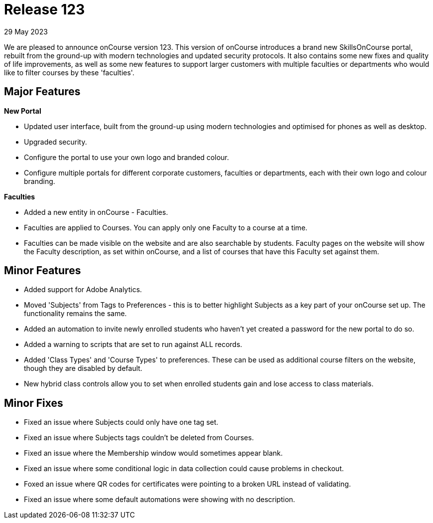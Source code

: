 
= Release 123
29 May 2023

We are pleased to announce onCourse version 123. This version of onCourse introduces a brand new SkillsOnCourse portal, rebuilt from the ground-up with modern technologies and updated security protocols. It also contains some new fixes and quality of life improvements, as well as some new features to support larger customers with multiple faculties or departments who would like to filter courses by these 'faculties'.

== Major Features

*New Portal*

* Updated user interface, built from the ground-up using modern technologies and optimised for phones as well as desktop.
* Upgraded security.
* Configure the portal to use your own logo and branded colour.
* Configure multiple portals for different corporate customers, faculties or departments, each with their own logo and colour branding.

*Faculties*

* Added a new entity in onCourse - Faculties.
* Faculties are applied to Courses. You can apply only one Faculty to a course at a time.
* Faculties can be made visible on the website and are also searchable by students. Faculty pages on the website will show the Faculty description, as set within onCourse, and a list of courses that have this Faculty set against them.

== Minor Features

* Added support for Adobe Analytics.
* Moved 'Subjects' from Tags to Preferences - this is to better highlight Subjects as a key part of your onCourse set up. The functionality remains the same.
* Added an automation to invite newly enrolled students who haven't yet created a password for the new portal to do so.
* Added a warning to scripts that are set to run against ALL records.
* Added 'Class Types' and 'Course Types' to preferences. These can be used as additional course filters on the website, though they are disabled by default.
* New hybrid class controls allow you to set when enrolled students gain and lose access to class materials.

== Minor Fixes
* Fixed an issue where Subjects could only have one tag set.
* Fixed an issue where Subjects tags couldn't be deleted from Courses.
* Fixed an issue where the Membership window would sometimes appear blank.
* Fixed an issue where some conditional logic in data collection could cause problems in checkout.
* Foxed an issue where QR codes for certificates were pointing to a broken URL instead of validating.
* Fixed an issue where some default automations were showing with no description.
